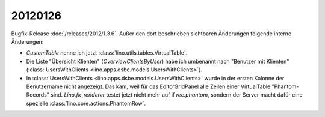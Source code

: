 20120126
========

Bugfix-Release :doc:`/releases/2012/1.3.6`.
Außer den dort beschrieben sichtbaren Änderungen 
folgende interne Änderungen:

- `CustomTable` nenne ich jetzt :class:`lino.utils.tables.VirtualTable`.

- Die Liste "Übersicht Klienten" (`OverviewClientsByUser`) 
  habe ich umbenannt nach 
  "Benutzer mit Klienten" 
  (:class:`UsersWithClients <lino.apps.dsbe.models.UsersWithClients>`).

- In :class:`UsersWithClients <lino.apps.dsbe.models.UsersWithClients>` 
  wurde in der ersten Kolonne der Benutzername nicht 
  angezeigt. 
  Das kam, weil für das EditorGridPanel alle Zeilen einer VirtualTable 
  "Phantom-Records" sind.
  `Lino.fk_renderer` testet jetzt nicht mehr auf if `rec.phantom`, 
  sondern der Server macht dafür eine spezielle 
  :class:`lino.core.actions.PhantomRow`.

